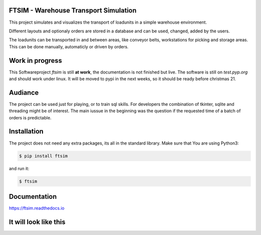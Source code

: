 .. Sollte mit index.rst in docs abgestimmt sein !


FTSIM - Warehouse Transport Simulation
======================================

This project simulates and visualizes the transport of loadunits 
in a simple warehouse environment. 

Different layouts and optionaly orders are stored in a database
and can be used, changed, added by the users.

The loadunits can be transported in and between areas, like
conveyor belts, workstations for picking and storage areas.
This can be done manually, automaticly or driven by orders.

Work in progress
================

This Softwareproject `ftsim` is still **at work**, the documentation is not finished but live.
The software is  still on `test.pyp.org`  and should work under linux.
It will be moved to pypi in the next weeks, so it should be ready before christmas 21.


Audiance
========

The project can be used just for playing, or to train sql skills.
For developers the combination of tkinter, sqlite and threading
might be of interest. The main iussue in the beginning was
the question if the requested time of a batch of orders
is predictable.

Installation
============
The project does not need any extra packages, its all in
the standard library. 
Make sure that You are using Python3:

.. code-block:: text

    $ pip install ftsim

and run it:

.. code-block:: text

    $ ftsim

Documentation
=============

`<https://ftsim.readthedocs.io>`_

It will look like this
======================

.. figure:: prj105layout.png
    :align: left
    :figwidth: 100%
